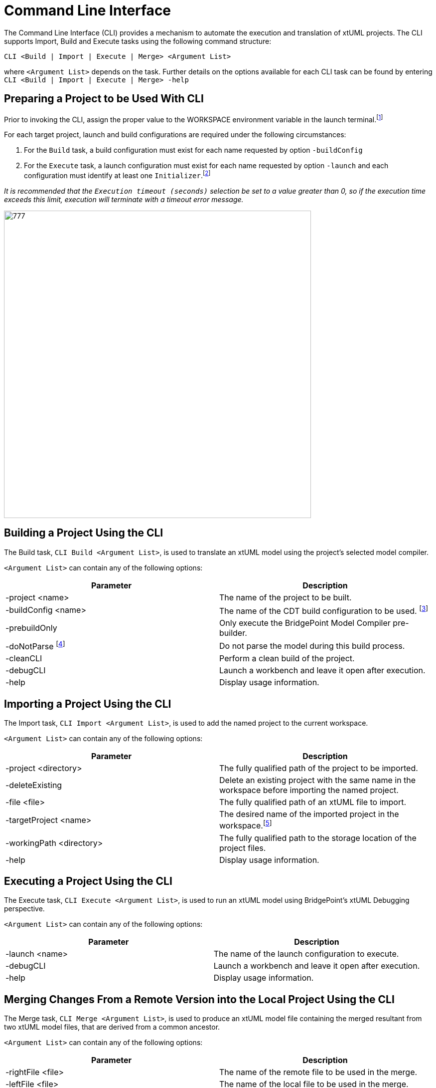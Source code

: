 = Command Line Interface

The Command Line Interface (CLI) provides a mechanism to automate the execution
and translation of xtUML projects. The CLI supports Import, Build and Execute
tasks using the following command structure:

`CLI <Build | Import | Execute | Merge> <Argument List>`

where `<Argument List>` depends on the task.
Further details on the options available for each CLI task can be found by
entering `CLI <Build | Import | Execute | Merge> -help`

== Preparing a Project to be Used With CLI
Prior to invoking the CLI, assign the proper value to the WORKSPACE environment
variable in the launch terminal.footnote:[You can also modify the value CLI.sh
in the <BridgePoint install>/tools/mc/bin/CLI.sh file.]

For each target project, launch and build configurations are required under the
following circumstances:

. For the `Build` task, a build configuration must exist for each name requested
by option `-buildConfig`
. For the `Execute` task, a launch configuration must exist for each name
requested by option `-launch` and each configuration must identify at least one
`Initializer`.footnote:[an interface operation, interface signal or state
machine event.]

_It is recommended that the `Execution timeout (seconds)` selection be set to a
value greater than 0, so if the execution time exceeds this limit, execution
will terminate with a timeout error message._

image::debug_config.png[777,616]

== Building a Project Using the CLI
The Build task, `CLI Build <Argument List>`, is used to translate an xtUML
model using the project’s selected model compiler.

`<Argument List>` can contain any of the following options:

|===
|Parameter | Description

| -project <name> | The name of the project to be built.
| -buildConfig <name> | The name of the CDT build configuration to be used.
footnote:[If omitted then the current Active configuration is used.]
| -prebuildOnly | Only execute the BridgePoint Model Compiler pre-builder.
| -doNotParse footnote:[Only applies if -prebuildOnly is used.] | Do not parse
the model during this build process.
| -cleanCLI | Perform a clean build of the project.
| -debugCLI | Launch a workbench and leave it open after execution.
| -help | Display usage information.
|===

== Importing a Project Using the CLI
The Import task, `CLI Import <Argument List>`, is used to add the named project
to the current workspace.

`<Argument List>` can contain any of the following options:

|===
| Parameter | Description

| -project <directory> | The fully qualified path of the project to be imported.
| -deleteExisting | Delete an existing project with the same name in the
workspace before importing the named project.
| -file <file> | The fully qualified path of an xtUML file to import.
| -targetProject <name> | The desired name of the imported project in the
workspace.footnote:[If omitted, the project name will be set to be the name of
the project or xtUML filename being imported.]
| -workingPath <directory> | The fully qualified path to the storage location of
the project files.
| -help | Display usage information.
|===

== Executing a Project Using the CLI
The Execute task, `CLI Execute <Argument List>`, is used to run an xtUML model
using BridgePoint’s xtUML Debugging perspective.

`<Argument List>` can contain any of the following options:

|===
| Parameter | Description

| -launch <name> | The name of the launch configuration to execute.
| -debugCLI | Launch a workbench and leave it open after execution.
| -help | Display usage information.
|===

== Merging Changes From a Remote Version into the Local Project Using the CLI
The Merge task, `CLI Merge <Argument List>`, is used to produce an xtUML model
file containing the merged resultant from two xtUML model files, that are
derived from a common ancestor.

`<Argument List>` can contain any of the following options:

|===
| Parameter | Description

| -rightFile <file> | The name of the remote file to be used in the merge.
| -leftFile <file> | The name of the local file to be used in the merge.
| -ancestorFile <file> | The name of the common ancestor to both `rightFile`
and `leftFile`.
| -outputFile <file> | The name of the file to hold the resultant of the merge.
| -help | Display usage information.
|===

_The Merge task will fail and no output file generated, if conflicts exist
between the left file and the right file. Also, an absolute path must be
specified for the left, right, ancestor and output files._

== Suggestions for Troubleshooting CLI Problems
These suggestions are intended for problems involving scripts that interact with
usage of the CLI script. The combination of these suggestions is often
sufficient to isolate and correct CLI problems.

. Interactively, repeat the scripted steps inside the tool GUI. The information
contained in the console window can assist in isolating the problem and
confirming whether the issue relates to the CLI script or other aspects of the
scripted process.
. If confirmed that the issue is a CLI script problem, modify the `eclipsec`
invocation inside the CLI script to add `-debug -console -consoleLog` to the
command just before `-application` and re-run the script. These additional
settings will present extra debugging detail in the console output.
. For further debugging, add `-debugCLI` to suspected CLI commands. The
`-debugCLI` option is analogous to a breakpoint at the end of the CLI command
that will leave the eclipse workbench open for further interactive probing.

== CLI Examples Using the GPS Watch Project
Here is a simple script that will:footnote:[Location path for CLI.sh omitted for
brevity.]
. Import the GPS Watch project from `$HOME/temp` into `$WORKSPACE`.
. Build the project as a `Debug` configuration.
. Execute the project using the `GPS_Watch_test` debug configuration.

....
CLI.sh Import -deleteExisting -project $HOME/temp/GPS_Watch

CLI.sh Build -project GPS_Watch -buildConfig Debug -cleanCLI

CLI.sh Execute -launch "`GPS Watch With Initializer`"
....

If the GPS Watch project, located at `$WORKSPACE/GPS_Watch/model.xtuml`, is
modified and stored as two projects, `$WORKSPACE/GPS1` and `$WORKSPACE/GPS2`,
then a merged file named, `model.xtuml` can be produced from this CLI command:

....
CLI.sh Merge -leftFile $WORKSPACE/GPS1/model.xtuml \
-rightFile $WORKSPACE/GPS2/model.xtuml \
-ancestorFile $WORKSPACE/GPS_Watch/model.xtuml \
-outputFile $WORKSPACE/GPS_merge/model.xtuml
....

